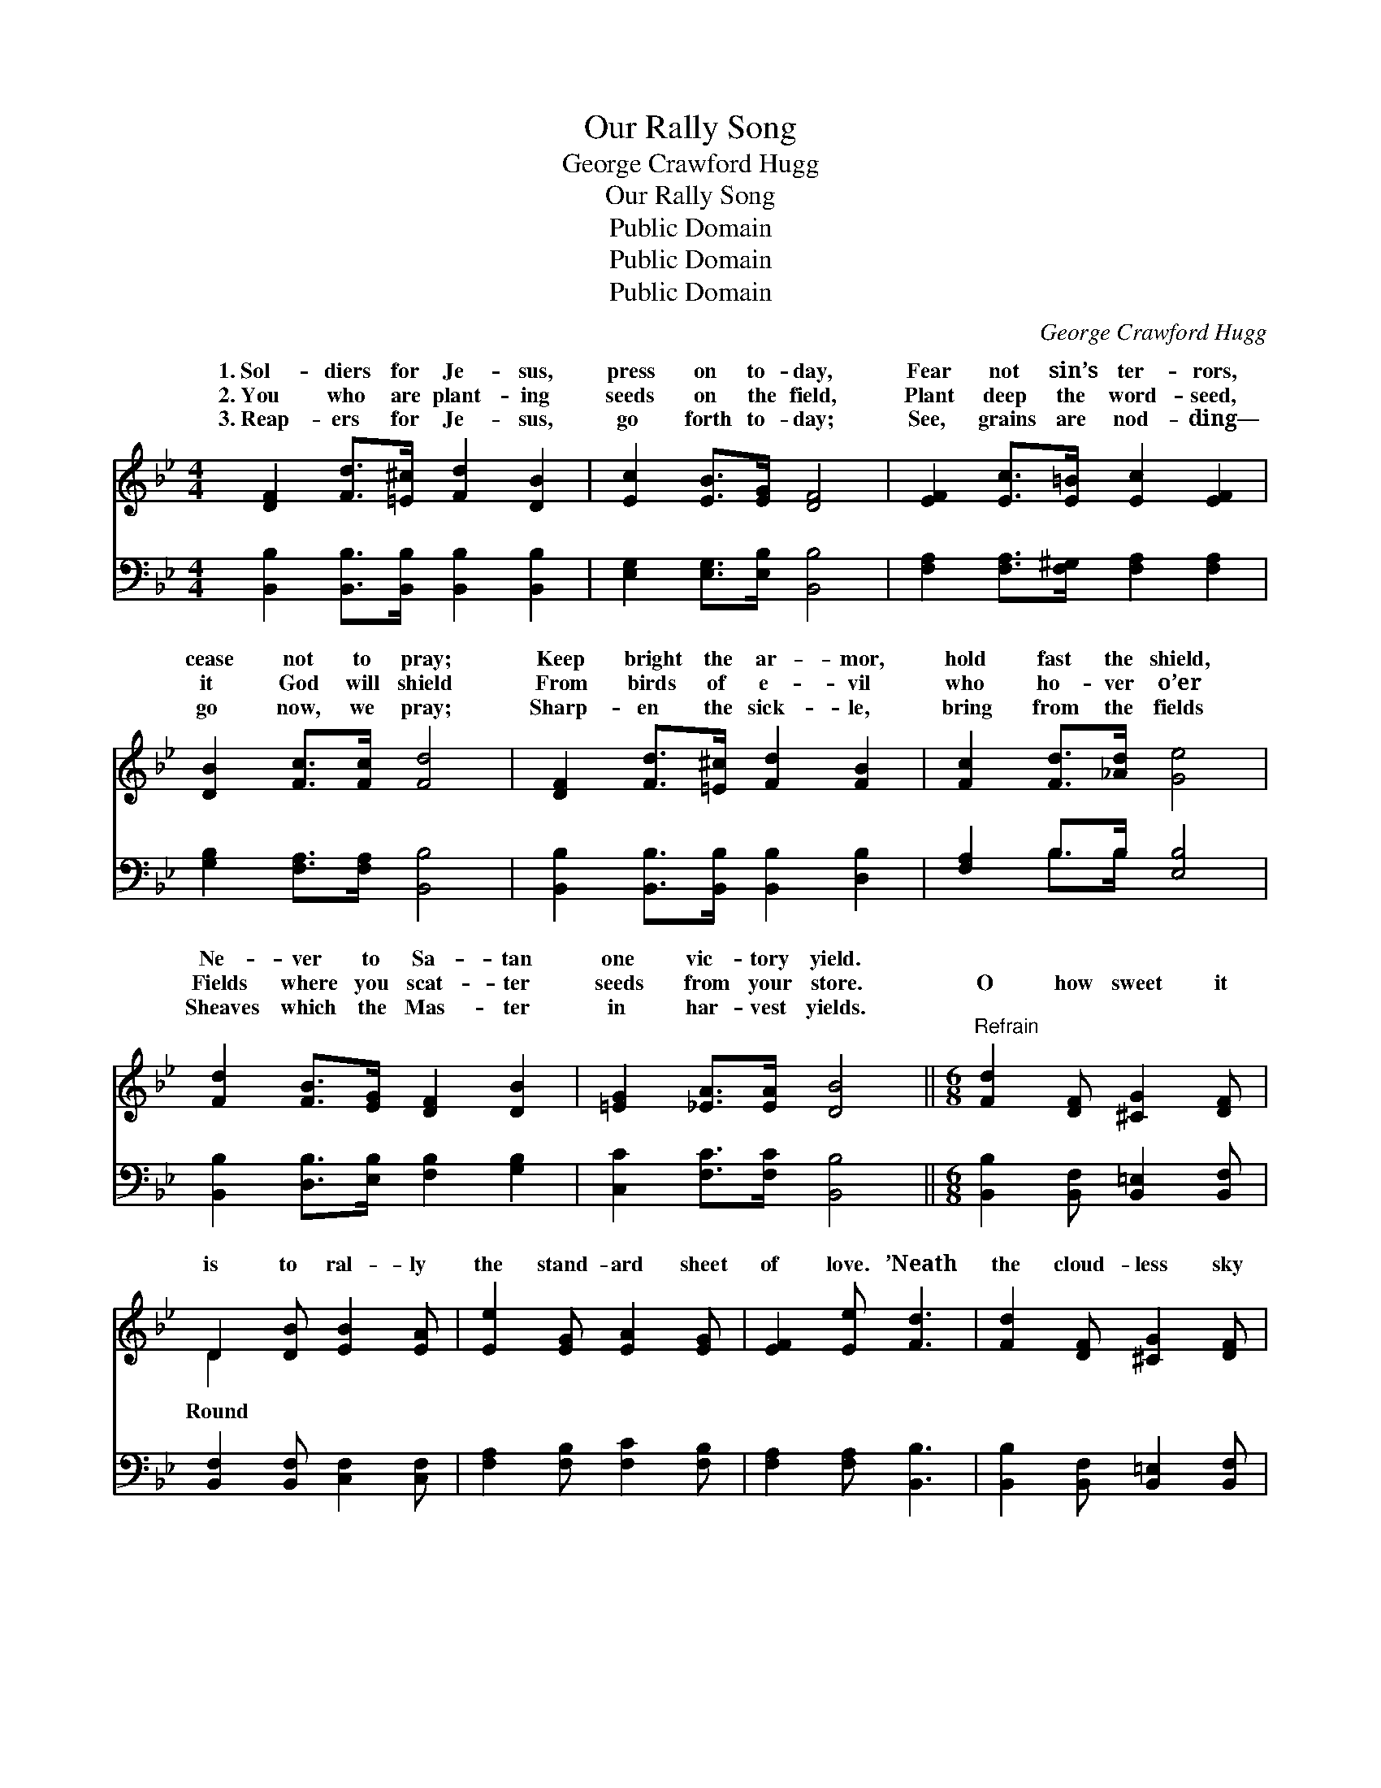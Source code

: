 X:1
T:Our Rally Song
T:George Crawford Hugg
T:Our Rally Song
T:Public Domain
T:Public Domain
T:Public Domain
C:George Crawford Hugg
Z:Public Domain
%%score ( 1 2 ) ( 3 4 )
L:1/8
M:4/4
K:Bb
V:1 treble 
V:2 treble 
V:3 bass 
V:4 bass 
V:1
 [DF]2 [Fd]>[=E^c] [Fd]2 [DB]2 | [Ec]2 [EB]>[EG] [DF]4 | [EF]2 [Ec]>[E=B] [Ec]2 [EF]2 | %3
w: 1.~Sol- diers for Je- sus,|press on to- day,|Fear not sin’s ter- rors,|
w: 2.~You who are plant- ing|seeds on the field,|Plant deep the word- seed,|
w: 3.~Reap- ers for Je- sus,|go forth to- day;|See, grains are nod- ding—|
 [DB]2 [Fc]>[Fc] [Fd]4 | [DF]2 [Fd]>[=E^c] [Fd]2 [FB]2 | [Fc]2 [Fd]>[_Ad] [Ge]4 | %6
w: cease not to pray;|Keep bright the ar- mor,|hold fast the shield,|
w: it God will shield|From birds of e- vil|who ho- ver o’er|
w: go now, we pray;|Sharp- en the sick- le,|bring from the fields|
 [Fd]2 [FB]>[EG] [DF]2 [DB]2 | [=EG]2 [_EA]>[EA] [DB]4 ||[M:6/8]"^Refrain" [Fd]2 [DF] [^CG]2 [DF] | %9
w: Ne- ver to Sa- tan|one vic- tory yield.||
w: Fields where you scat- ter|seeds from your store.|O how sweet it|
w: Sheaves which the Mas- ter|in har- vest yields.||
 D2 [DB] [EB]2 [EA] | [Ee]2 [EG] [EA]2 [EG] | [EF]2 [Ee] [Fd]3 | [Fd]2 [DF] [^CG]2 [DF] | %13
w: ||||
w: is to ral- ly|the stand- ard sheet|of love. ’Neath|the cloud- less sky|
w: ||||
 D2 [DB] [EB]2 [EA] | [Cc]2 [Cc] [Fd]2 [DB] | [=EG]2 [EA] F3 | [Ee]2 [EG] [EA]2 [EG] | %17
w: ||||
w: of Heav- en, Where|Sav- ior stands a-|bove! In the|sence of the Fa-|
w: ||||
 [EF]2 [EG] [DF]2 [DB] | [Dd]2 [DA] [Dc]2 [DB] | [Gc]2 [G^c] [^Fd]3 | [FB]2 [FB] [Fc]2 [Fc] | %21
w: ||||
w: ther And His ho-|ly an- gels bright|Heav- en’s smile|is on its sol-|
w: ||||
 [Fd]2 [_Af] [Ge]2 [EG] | [^CG]2 [CG] [DF]2 [Dd] | [Ed]2 [Ec] [DB]3 |] %24
w: |||
w: diers As they bat-|tle for the right.||
w: |||
V:2
 x8 | x8 | x8 | x8 | x8 | x8 | x8 | x8 ||[M:6/8] x6 | D2 x4 | x6 | x6 | x6 | D2 x4 | x6 | x3 F3 | %16
w: ||||||||||||||||
w: |||||||||Round||||the||pre-|
 x6 | x6 | x6 | x6 | x6 | x6 | x6 | x6 |] %24
w: ||||||||
w: ||||||||
V:3
 [B,,B,]2 [B,,B,]>[B,,B,] [B,,B,]2 [B,,B,]2 | [E,G,]2 [E,G,]>[E,B,] [B,,B,]4 | %2
 [F,A,]2 [F,A,]>[F,^G,] [F,A,]2 [F,A,]2 | [G,B,]2 [F,A,]>[F,A,] [B,,B,]4 | %4
 [B,,B,]2 [B,,B,]>[B,,B,] [B,,B,]2 [D,B,]2 | [F,A,]2 B,>B, [E,B,]4 | %6
 [B,,B,]2 [D,B,]>[E,B,] [F,B,]2 [G,B,]2 | [C,C]2 [F,C]>[F,C] [B,,B,]4 || %8
[M:6/8] [B,,B,]2 [B,,F,] [B,,=E,]2 [B,,F,] | [B,,F,]2 [B,,F,] [C,F,]2 [C,F,] | %10
 [F,A,]2 [F,B,] [F,C]2 [F,B,] | [F,A,]2 [F,A,] [B,,B,]3 | [B,,B,]2 [B,,F,] [B,,=E,]2 [B,,F,] | %13
 [B,,B,]2 [B,,F,] [C,F,]2 [C,F,] | [A,,F,]2 [A,,F,] [B,,F,]2 [B,,B,] | [C,B,]2 [C,C] [F,A,]3 | %16
 [F,A,]2 [F,B,] [F,C]2 [F,B,] | [F,A,]2 [F,B,] [B,,B,]2 [B,,F,] | [D,^F,]2 [D,F,] G,2 G, | %19
 [E,G,]2 [E,G,] [D,A,]3 | [D,B,]2 [D,B,] [F,A,]2 [F,A,] | B,2 [D,B,] [E,B,]2 [E,B,] | %22
 [=E,B,]2 [E,B,] [F,B,]2 [F,B,] | [F,A,]2 [F,A,] [B,,B,]3 |] %24
V:4
 x8 | x8 | x8 | x8 | x8 | x2 B,>B, x4 | x8 | x8 ||[M:6/8] x6 | x6 | x6 | x6 | x6 | x6 | x6 | x6 | %16
 x6 | x6 | x3 G,2 G, | x6 | x6 | B,2 x4 | x6 | x6 |] %24

